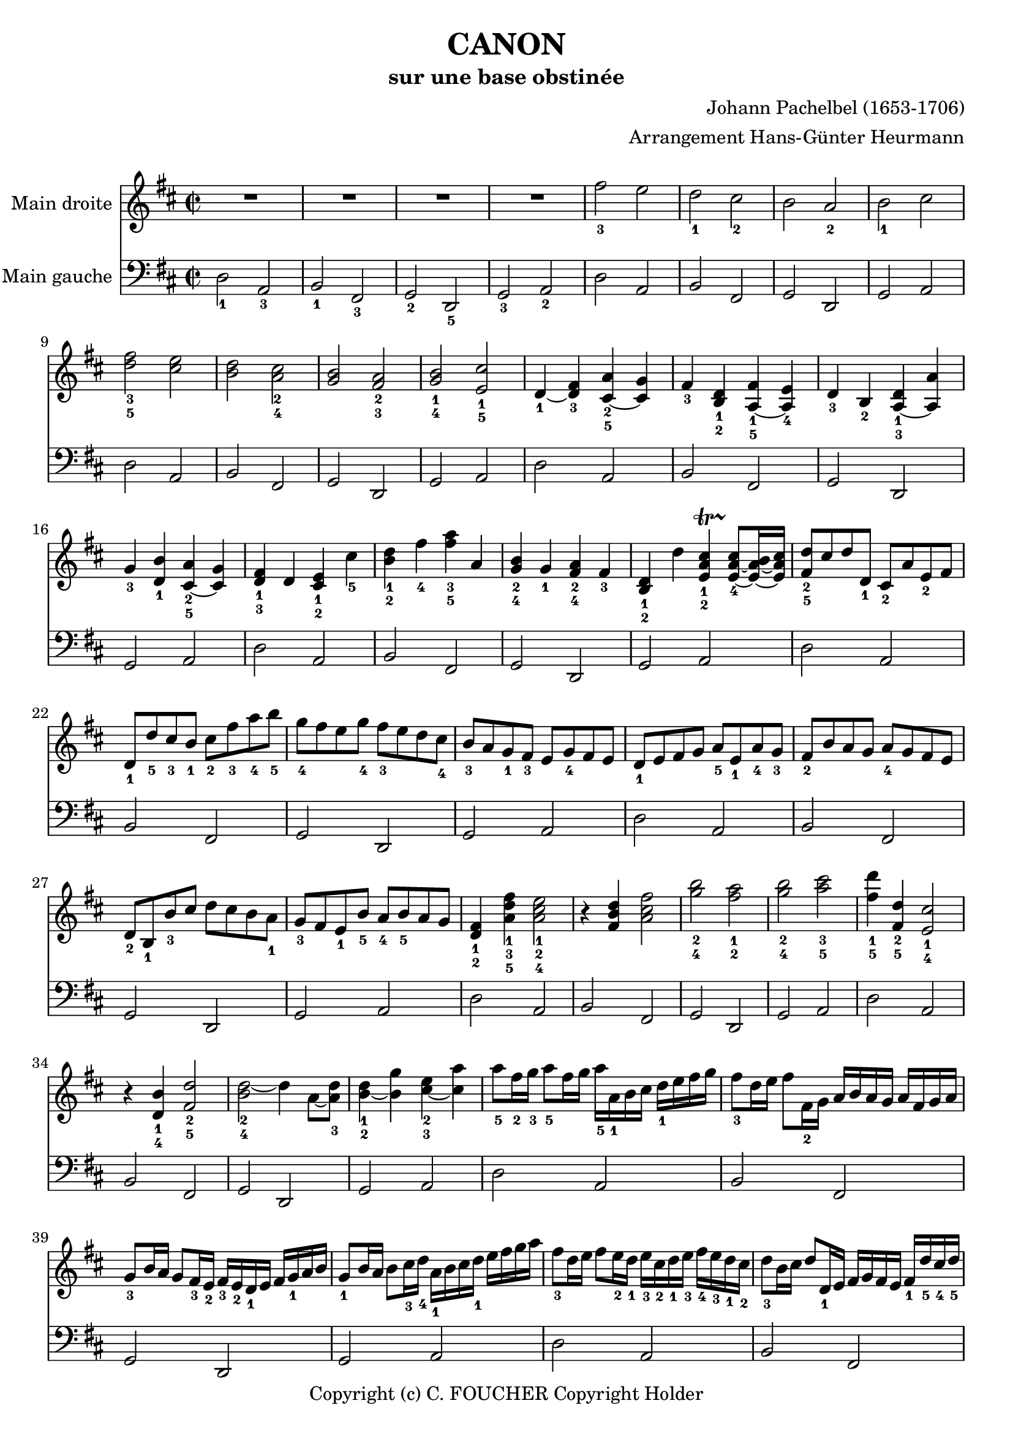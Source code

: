 % This LilyPond file was generated by Rosegarden 1.7.3
\version "2.12.0"
% point and click debugging is disabled
#(ly:set-option 'point-and-click #f)
\header {
    arranger = "Arrangement Hans-Günter Heurmann"
    composer = "Johann Pachelbel (1653-1706)"
    copyright = "Copyright (c) C. FOUCHER Copyright Holder"
    subtitle = "sur une base obstinée"
    title = "CANON"
    tagline = "Created using Rosegarden 1.7.3 and LilyPond"
}
#(set-global-staff-size 20)
#(set-default-paper-size "a4")
global = { 
    \time 2/2
    \skip 1*105  %% 1-105
}
globalTempo = {
    \override Score.MetronomeMark #'transparent = ##t
    \tempo 4 = 120  \skip 1*105 
}
\score {
<< % common
        % force offset of colliding notes in chords:
        \override Score.NoteColumn #'force-hshift = #1.0

        \context Staff = "track 1" << 
            \set Staff.instrumentName = \markup { \column { "Main droite " } }
            \set Score.skipBars = ##t
            \set Staff.printKeyCancellation = ##f
            \new Voice \global
            \new Voice \globalTempo

            \context Voice = "voice 1" {
                \override Voice.TextScript #'padding = #2.0
                \override MultiMeasureRest #'expand-limit = 1

                \time 2/2
                
% absTime = 0 barStart = 0
\clef "treble"
                \key d \major
                R1*4 
% absTime = 3840 barStart = 3840

% absTime = 7680 barStart = 7680

% absTime = 11520 barStart = 11520
 |
%% 5
                
% absTime = 15360 barStart = 15360
fis'' 2 _3 e''  |
                
% absTime = 19200 barStart = 19200
d'' 2 _1 cis'' _2  |
                
% absTime = 23040 barStart = 23040
b' 2 a' _2  |
                
% absTime = 26880 barStart = 26880
b' 2 _1 cis''  |
                
% absTime = 30720 barStart = 30720
< d'' fis'' > 2 _3_5 < cis'' e'' >  |
%% 10
                
% absTime = 34560 barStart = 34560
< b' d'' > 2 < a' cis'' > _2_4  |
                
% absTime = 38400 barStart = 38400
< g' b' > 2 < fis' a' > _2_3  |
                
% absTime = 42240 barStart = 42240
< g' b' > 2 _1_4 < e' cis'' > _1_5  |
                
% absTime = 46080 barStart = 46080
d' 4 _1 _~ < d' fis' > _3 < cis' a' > _2_5 _~ < cis' g' >  |
                
% absTime = 49920 barStart = 49920
fis' 4 _3 < b d' > _1_2 < fis' a > _1_5 _~ < e' a > _4  |
%% 15
                
% absTime = 53760 barStart = 53760
d' 4 _3 b _2 < d' a > _1_3 _~ < a' a >  |
                
% absTime = 57600 barStart = 57600
g' 4 _3 < d' b' > _1 < a' cis' > _2_5 _~ < g' cis' >  |
                
% absTime = 61440 barStart = 61440
< d' fis' > 4 _1_3 d' < cis' e' > _1_2 cis'' _5  |
                
% absTime = 65280 barStart = 65280
< b' d'' > 4 _1_2 fis'' _4 < fis'' a'' > _3_5 a'  |
                
% absTime = 69120 barStart = 69120
< g' b' > 4 _2_4 g' _1 < fis' a' > _2_4 fis' _3  |
%% 20
                
% absTime = 72960 barStart = 72960
< b d' > 4 _1_2 d'' < cis'' e' a' > _1_2-\startTrillSpan s4*0 \stopTrillSpan_4 _~ < cis'' e' a' > 8 _~ [ < b' e' a' > 16 _~ < cis'' e' a' > ]  |
                
% absTime = 76800 barStart = 76800
< fis' d'' > 8 _2_5 [ cis'' d'' d' _1 ] cis' _2 [ a' e' _2 fis' ]  |
                
% absTime = 80640 barStart = 80640
d' 8 _1 [ d'' _5 cis'' _3 b' _1 ] cis'' _2 [ fis'' _3 a'' _4 b'' _5 ]  |
                
% absTime = 84480 barStart = 84480
g'' 8 _4 [ fis'' e'' g'' _4 ] fis'' _3 [ e'' d'' cis'' _4 ]  |
                
% absTime = 88320 barStart = 88320
b' 8 _3 [ a' g' _1 fis' _3 ] e' [ g' _4 fis' e' ]  |
%% 25
                
% absTime = 92160 barStart = 92160
d' 8 _1 [ e' fis' g' ] a' _5 [ e' _1 a' _4 g' _3 ]  |
                
% absTime = 96000 barStart = 96000
fis' 8 _2 [ b' a' g' ] a' _4 [ g' fis' e' ]  |
                
% absTime = 99840 barStart = 99840
d' 8 _2 [ b _1 b' _3 cis'' ] d'' [ cis'' b' a' _1 ]  |
                
% absTime = 103680 barStart = 103680
g' 8 _3 [ fis' e' _1 b' _5 ] a' _4 [ b' _5 a' g' ]  |
                
% absTime = 107520 barStart = 107520
< d' fis' > 4 _1_2 < a' d'' fis'' > _1_3_5 < a' cis'' e'' > 2 _1_2_4  |
%% 30
                
% absTime = 111360 barStart = 111360
r4 < fis' b' d'' > < a' cis'' fis'' > 2  |
                
% absTime = 115200 barStart = 115200
< g'' b'' > 2 _2_4 < fis'' a'' > _1_2  |
                
% absTime = 119040 barStart = 119040
< g'' b'' > 2 _2_4 < a'' cis''' > _3_5  |
                
% absTime = 122880 barStart = 122880
< fis'' d''' > 4 _1_5 < fis' d'' > _2_5 < e' cis'' > 2 _1_4  |
                
% absTime = 126720 barStart = 126720
r4 < d' b' > _1_4 < fis' d'' > 2 _2_5  |
%% 35
                
% absTime = 130560 barStart = 130560
< d'' b' > 2 _2_4 _~ d'' 4 a' 8 _~ [ < d'' a' > _3 ]  |
                
% absTime = 134400 barStart = 134400
< b' d'' > 4 _1_2 _~ < b' g'' > < cis'' e'' > _2_3 _~ < cis'' a'' >  |
                
% absTime = 138240 barStart = 138240
a'' 8 _5 [ fis'' 16 _2 g'' _3 ] a'' 8 _5 [ fis'' 16 g'' ] a'' _5 [ a' _1 b' cis'' ] d'' _1 [ e'' fis'' g'' ]  |
                
% absTime = 142080 barStart = 142080
fis'' 8 _3 [ d'' 16 e'' ] fis'' 8 [ fis' 16 _2 g' ] a' [ b' a' g' ] a' [ fis' g' a' ]  |
                
% absTime = 145920 barStart = 145920
g' 8 _3 [ b' 16 a' ] g' 8 [ fis' 16 _3 e' _2 ] fis' _3 [ e' _2 d' _1 e' ] fis' [ g' _1 a' b' ]  |
%% 40
                
% absTime = 149760 barStart = 149760
g' 8 _1 [ b' 16 a' ] b' 8 [ cis'' 16 _3 d'' _4 ] a' _1 [ b' cis'' d'' _1 ] e'' [ fis'' g'' a'' ]  |
                
% absTime = 153600 barStart = 153600
fis'' 8 _3 [ d'' 16 e'' ] fis'' 8 [ e'' 16 _2 d'' _1 ] e'' _3 [ cis'' _2 d'' _1 e'' _3 ] fis'' _4 [ e'' _3 d'' _1 cis'' _2 ]  |
                
% absTime = 157440 barStart = 157440
d'' 8 _3 [ b' 16 cis'' ] d'' 8 [ d' 16 _1 e' ] fis' [ g' fis' e' ] fis' _1 [ d'' _5 cis'' _4 d'' _5 ]  |
                
% absTime = 161280 barStart = 161280
b' 8 _3 [ d'' 16 cis'' ] b' 8 [ a' 16 _3 g' _1 ] a' _4 [ g' fis' g' _1 ] a' [ b' cis'' d'' ]  |
                
% absTime = 165120 barStart = 165120
b' 8 _2 [ d'' 16 cis'' ] d'' 8 [ cis'' 16 b' ] cis'' _3 [ d'' e'' d'' ] cis'' [ d'' b' cis'' _4 ]  |
%% 45
                
% absTime = 168960 barStart = 168960
< fis' a' d'' > 2 _1_2_5 < e' a' cis'' >  |
                
% absTime = 172800 barStart = 172800
< d' fis' b' > 2 < cis' fis' a' >  |
                
% absTime = 176640 barStart = 176640
< b g d' > 2 < fis' cis' a' >  |
                
% absTime = 180480 barStart = 180480
< b d' > 2 < cis' e' >  |
                
% absTime = 184320 barStart = 184320
r4 < d' fis' a' > _1_3_5 r < cis' e' a' >  |
%% 50
                
% absTime = 188160 barStart = 188160
r4 < b d' fis' > _1_2_4 r < cis' fis' a' > _1_3_5  |
                
% absTime = 192000 barStart = 192000
r4 < b d' g' > _1_2_5 r < a d' fis' > _1_3_5  |
                
% absTime = 195840 barStart = 195840
r4 < b d' g' > r < a' cis'' e'' >  |
                
% absTime = 199680 barStart = 199680
< a' fis'' > 8 _1_5 [ fis' _3 g' fis' < cis' e' > _1_2 e'' _5 fis'' _4 e'' _3 ]  |
                
% absTime = 203520 barStart = 203520
< b' d'' > 8 _1_2 [ fis' _2 d' b' _5 < fis' a' > _2_4 a _1 g _2 a _3 ]  |
%% 55
                
% absTime = 207360 barStart = 207360
b 8 _1 [ b' _5 cis'' _4 b' _3 < fis' a' > _1_2 a _1 g _2 a _3 ]  |
                
% absTime = 211200 barStart = 211200
b 8 _1 [ b' _5 a' _3 b' _4 < e' cis'' > _1_5 cis' _2 b cis' ]  |
                
% absTime = 215040 barStart = 215040
d' 8 _1 [ d'' _4 e'' d'' ] cis'' _3 [ cis' _1 d' _3 cis' _2 ]  |
                
% absTime = 218880 barStart = 218880
b 8 [ b' _5 a' _3 b' ] cis'' _5 [ cis' _1 fis' _3 e' ]  |
                
% absTime = 222720 barStart = 222720
d' 8 _1 [ d'' _5 e'' g'' ] fis'' _4 [ fis' a' fis'' _5 ]  |
%% 60
                
% absTime = 226560 barStart = 226560
d'' 8 [ g'' fis'' g'' ] e'' [ a' g' a' ]  |
                
% absTime = 230400 barStart = 230400
r8 [ < fis' d'' > _1_4 e'' d'' ] < e' cis'' > _1_3 [ cis' _2 d' _3 cis' ]  |
                
% absTime = 234240 barStart = 234240
d' 8 _1 [ b' _5 a' _3 b' ] < a' cis'' > _3_5 [ cis' fis' e' ]  |
                
% absTime = 238080 barStart = 238080
d' 8 [ d'' e'' g'' ] < d'' fis'' > _2_4 [ fis' a' fis'' ]  |
                
% absTime = 241920 barStart = 241920
< b' d'' > 8 _1_2 [ g'' fis'' g'' ] < cis'' e'' > _2_3 [ a' _1 g' _2 a' _3 ]  |
%% 65
                
% absTime = 245760 barStart = 245760
r8 [ < a' d'' fis'' > _1_3_5 < a' d'' fis'' > < a' d'' fis'' > ] r [ < a' cis'' e'' > < a' cis'' e'' > < a' cis'' e'' > ]  |
                
% absTime = 249600 barStart = 249600
r8 [ < fis' b' d'' > < fis' b' d'' > < fis' b' d'' > ] r [ < cis'' fis'' a'' > < cis'' fis'' a'' > < cis'' fis'' a'' > ]  |
                
% absTime = 253440 barStart = 253440
r8 [ < d'' g'' b'' > < d'' g'' b'' > < d'' g'' b'' > ] r [ < d'' fis'' a'' > < d'' fis'' a'' > < d'' fis'' a'' > ]  |
                
% absTime = 257280 barStart = 257280
r8 [ < g'' b'' > _2_4 < g'' b'' > < g'' b'' > ] < e'' cis''' > _1_5 [ < a' cis'' > _2_4 < g' cis'' > _1_4 < a' cis'' > ]  |
                
% absTime = 261120 barStart = 261120
d'' 8 _5 [ d' 16 e' ] fis' 8 [ d' cis' _2 cis'' 16 _3 d'' ] e'' 8 [ cis'' ]  |
%% 70
                
% absTime = 264960 barStart = 264960
b' 8 [ b 16 _1 cis' ] d' 8 [ b cis' _2 a' 16 g' ] fis' 8 [ e' ]  |
                
% absTime = 268800 barStart = 268800
d' 8 _1 [ g' 16 fis' ] e' 8 [ g' fis' _3 d' 16 e' ] fis' 8 [ a' ]  |
                
% absTime = 272640 barStart = 272640
g' 8 [ b' 16 _5 a' ] g' 8 [ fis' e' a' 16 g' ] fis' 8 [ e' ]  |
                
% absTime = 276480 barStart = 276480
< d' fis' > 8 _1_2 [ d'' 16 _5 cis'' ] d'' 8 [ fis' _2 < cis' a' > _1_3 a' 16 b' ] cis'' 8 [ a' ]  |
                
% absTime = 280320 barStart = 280320
< d' fis' > 8 _1_2 [ d'' 16 _2 e'' ] fis'' 8 [ d'' _2 < a' fis'' > _1_5 fis'' 16 e'' ] d'' 8 [ cis'' ]  |
%% 75
                
% absTime = 284160 barStart = 284160
d'' 8 [ < d' b' > 16 _1_5 a' _3 ] < g' b' > 8 _2_4 [ < e' cis'' > _1_5 < fis' d'' > _2_5 fis'' 16 e'' ] d'' 8 [ < a' fis'' > ]  |
                
% absTime = 288000 barStart = 288000
< b' g'' > 8 [ d'' 16 _4 cis'' ] b' 8 [ b' < e' a' > < cis' e' > ] < cis' a' > [ < cis' a' > ]  |
                
% absTime = 291840 barStart = 291840
< d' fis' a' > 2 _1_3_5 r4 < cis' e' a' >  |
                
% absTime = 295680 barStart = 295680
< fis b d' > 2 r4 < cis' fis' a' >  |
                
% absTime = 299520 barStart = 299520
< b d' g' > 2 < d' fis' a' >  |
%% 80
                
% absTime = 303360 barStart = 303360
< b d' g' > 4 < b d' > < e a cis' > -\startTrillSpan s4*0 \stopTrillSpan _~ < e a cis' > 8 _~ [ < e a b > 16 _~ < e a cis' > ]  |
                
% absTime = 307200 barStart = 307200
< fis a d' > 4 < fis' a' d'' > < e' a' cis'' > 2  |
                
% absTime = 311040 barStart = 311040
< d' fis' b' > 2 < cis' fis' a' >  |
                
% absTime = 314880 barStart = 314880
< b d' > 4. _~ < b e' > 8 < a d' fis' > 2  |
                
% absTime = 318720 barStart = 318720
< d' g' b' > 2 < a cis' e' > 4. _~ < a cis' e' > 8  |
%% 85
                
% absTime = 322560 barStart = 322560
< a d' fis' > 4. < d'' fis'' > 8 _2_4 [ < cis'' fis'' > _1_4 _~ < cis'' g'' > _~ < cis'' fis'' > _~ ] < cis'' fis'' >  |
                
% absTime = 326400 barStart = 326400
< b' d'' > 4. _2 _~ < b' d'' > 8 _3 [ < a' d'' > _1_4 _~ < a' e'' > _~ < a' d'' > _~ ] < a' cis'' >  |
                
% absTime = 330240 barStart = 330240
< g' b' > 2 < fis' d'' >  |
                
% absTime = 334080 barStart = 334080
< g' d'' > 8 _1_5 _~ [ < g' c'' > _4 < d' b' > _1_3 _~ < d' c'' > _5 ] < d' e' a' > 4 _1_2_4 _~ < cis' e' a' > 8 _1_2 _~ [ < cis' e' a' > ]  |
                
% absTime = 337920 barStart = 337920
< d' fis' a' > 4. < fis'' a'' > 8 _2_4 [ < a'' fis'' cis'' > _~ < g'' b'' cis'' > _~ < fis'' a'' cis'' > _~ ] < e'' g'' cis'' > _1_3  |
%% 90
                
% absTime = 341760 barStart = 341760
< d'' fis'' b' > 4. _1_2_4 _~ < fis'' d'' b' > 8 [ < fis'' d'' a' > _4 _~ < g'' e'' a' > _~ < fis'' d'' a' > _~ ] < e'' cis'' a' >  |
                
% absTime = 345600 barStart = 345600
< d'' b' > 8 _2_4 [ c'' b' c'' _4 ] < a' fis' > 4. _1_2 _~ < a' fis' > 8  |
                
% absTime = 349440 barStart = 349440
< g' b' > 4 d'' < a' cis'' > 4. < g' cis'' > 8  |
                
% absTime = 353280 barStart = 353280
< fis' a' d'' > 4 _5 _~ < fis' a' d'' > _~ < e' a' d'' > _~ < e' a' cis'' > _\markup { \finger "45" }  _~  |
                
% absTime = 357120 barStart = 357120
< d' fis' cis'' > 4 _~ < d' fis' b' > _\markup { \finger "45" }  _~ < cis' fis' b' > _~ < cis' fis' a' > _\markup { \finger "45" }  _~  |
%% 95
                
% absTime = 360960 barStart = 360960
< b d' a' > 4 _~ < b d' g' > _\markup { \finger "45" }  _~ < a d' g' > _~ < a d' fis' > _~  |
                
% absTime = 364800 barStart = 364800
< b d' fis' > 4. _~ < b d' e' > 8 < a cis' e' > 2  |
                
% absTime = 368640 barStart = 368640
< d' fis' > 4 _1_3 < d'' fis'' > _3_5 _~ < fis'' a' cis'' > _~ < a' cis'' e'' >  |
                
% absTime = 372480 barStart = 372480
< fis' b' d'' > 4 < d'' b'' d''' > _1_3_5 _~ < d''' fis'' a'' > _~ < fis'' a'' c''' >  |
                
% absTime = 376320 barStart = 376320
< d'' g'' b'' > 2 < fis'' d''' > 4 _~ < fis'' a'' >  |
%% 100
                
% absTime = 380160 barStart = 380160
< d'' b'' > 2 < cis'' a'' > 4 _~ < cis'' g'' >  |
                
% absTime = 384000 barStart = 384000
< d'' fis'' > 4 _3_5 < d' fis' > _1_3 < cis' e' > _1_2 < e'' cis'' a' > 8 _2_3_5 _~ [ < e'' cis'' g' > _1 ]  |
                
% absTime = 387840 barStart = 387840
< fis' b' d'' > 4 < b d' > _1_3 < a cis' > _1_2 < a' cis'' fis' > 8 _2_4_5 _~ [ < a' cis'' e' > _1 ]  |
                
% absTime = 391680 barStart = 391680
< d' g' b' > 4 _1_2_4 < d'' g'' b'' > < d'' fis'' a'' > < d' fis' a' >  |
                
% absTime = 395520 barStart = 395520
< b d' g' > 4. < g' b' e'' > 8 < cis' fis' a' > 4 < cis' e' a' >  |
%% 105
                
% absTime = 399360 barStart = 399360
< d' fis' a' > 2 _1_3_5 r  |
                \bar "|."
            } % Voice
        >> % Staff ends

        \context Staff = "track 2" << 
            \set Staff.instrumentName = \markup { \column { "Main gauche " } }
            \set Score.skipBars = ##t
            \set Staff.printKeyCancellation = ##f
            \new Voice \global
            \new Voice \globalTempo

            \context Voice = "voice 2" {
                \override Voice.TextScript #'padding = #2.0
                \override MultiMeasureRest #'expand-limit = 1

                \time 2/2
                
% absTime = 0 barStart = 0
\clef "bass"
                \key d \major
                d 2 _1 a, _3  |
                
% absTime = 3840 barStart = 3840
b, 2 _1 fis, _3  |
                
% absTime = 7680 barStart = 7680
g, 2 _2 d, _5  |
                
% absTime = 11520 barStart = 11520
g, 2 _3 a, _2  |
%% 5
                
% absTime = 15360 barStart = 15360
d 2 a,  |
                
% absTime = 19200 barStart = 19200
b, 2 fis,  |
                
% absTime = 23040 barStart = 23040
g, 2 d,  |
                
% absTime = 26880 barStart = 26880
g, 2 a,  |
                
% absTime = 30720 barStart = 30720
d 2 a,  |
%% 10
                
% absTime = 34560 barStart = 34560
b, 2 fis,  |
                
% absTime = 38400 barStart = 38400
g, 2 d,  |
                
% absTime = 42240 barStart = 42240
g, 2 a,  |
                
% absTime = 46080 barStart = 46080
d 2 a,  |
                
% absTime = 49920 barStart = 49920
b, 2 fis,  |
%% 15
                
% absTime = 53760 barStart = 53760
g, 2 d,  |
                
% absTime = 57600 barStart = 57600
g, 2 a,  |
                
% absTime = 61440 barStart = 61440
d 2 a,  |
                
% absTime = 65280 barStart = 65280
b, 2 fis,  |
                
% absTime = 69120 barStart = 69120
g, 2 d,  |
%% 20
                
% absTime = 72960 barStart = 72960
g, 2 a,  |
                
% absTime = 76800 barStart = 76800
d 2 a,  |
                
% absTime = 80640 barStart = 80640
b, 2 fis,  |
                
% absTime = 84480 barStart = 84480
g, 2 d,  |
                
% absTime = 88320 barStart = 88320
g, 2 a,  |
%% 25
                
% absTime = 92160 barStart = 92160
d 2 a,  |
                
% absTime = 96000 barStart = 96000
b, 2 fis,  |
                
% absTime = 99840 barStart = 99840
g, 2 d,  |
                
% absTime = 103680 barStart = 103680
g, 2 a,  |
                
% absTime = 107520 barStart = 107520
d 2 a,  |
%% 30
                
% absTime = 111360 barStart = 111360
b, 2 fis,  |
                
% absTime = 115200 barStart = 115200
g, 2 d,  |
                
% absTime = 119040 barStart = 119040
g, 2 a,  |
                
% absTime = 122880 barStart = 122880
d 2 a,  |
                
% absTime = 126720 barStart = 126720
b, 2 fis,  |
%% 35
                
% absTime = 130560 barStart = 130560
g, 2 d,  |
                
% absTime = 134400 barStart = 134400
g, 2 a,  |
                
% absTime = 138240 barStart = 138240
d 2 a,  |
                
% absTime = 142080 barStart = 142080
b, 2 fis,  |
                
% absTime = 145920 barStart = 145920
g, 2 d,  |
%% 40
                
% absTime = 149760 barStart = 149760
g, 2 a,  |
                
% absTime = 153600 barStart = 153600
d 2 a,  |
                
% absTime = 157440 barStart = 157440
b, 2 fis,  |
                
% absTime = 161280 barStart = 161280
g, 2 d,  |
                
% absTime = 165120 barStart = 165120
g, 2 a,  |
%% 45
                
% absTime = 168960 barStart = 168960
d 2 a,  |
                
% absTime = 172800 barStart = 172800
b, 2 fis,  |
                
% absTime = 176640 barStart = 176640
g, 2 d,  |
                
% absTime = 180480 barStart = 180480
g, 2 a,  |
                
% absTime = 184320 barStart = 184320
d 2 a,  |
%% 50
                
% absTime = 188160 barStart = 188160
b, 2 fis,  |
                
% absTime = 192000 barStart = 192000
g, 2 d,  |
                
% absTime = 195840 barStart = 195840
g, 2 a,  |
                
% absTime = 199680 barStart = 199680
d 2 a,  |
                
% absTime = 203520 barStart = 203520
b, 2 fis,  |
%% 55
                
% absTime = 207360 barStart = 207360
g, 2 d,  |
                
% absTime = 211200 barStart = 211200
g, 2 a,  |
                
% absTime = 215040 barStart = 215040
d 2 a,  |
                
% absTime = 218880 barStart = 218880
b, 2 fis,  |
                
% absTime = 222720 barStart = 222720
g, 2 d,  |
%% 60
                
% absTime = 226560 barStart = 226560
g, 2 a,  |
                
% absTime = 230400 barStart = 230400
d 2 a,  |
                
% absTime = 234240 barStart = 234240
b, 2 fis,  |
                
% absTime = 238080 barStart = 238080
g, 2 d,  |
                
% absTime = 241920 barStart = 241920
g, 2 a,  |
%% 65
                
% absTime = 245760 barStart = 245760
d 2 a,  |
                
% absTime = 249600 barStart = 249600
b, 2 fis,  |
                
% absTime = 253440 barStart = 253440
g, 2 d,  |
                
% absTime = 257280 barStart = 257280
g, 2 a,  |
                
% absTime = 261120 barStart = 261120
d 2 a,  |
%% 70
                
% absTime = 264960 barStart = 264960
b, 2 fis,  |
                
% absTime = 268800 barStart = 268800
g, 2 d,  |
                
% absTime = 272640 barStart = 272640
g, 2 a,  |
                
% absTime = 276480 barStart = 276480
d 2 a,  |
                
% absTime = 280320 barStart = 280320
b, 2 fis,  |
%% 75
                
% absTime = 284160 barStart = 284160
g, 2 d,  |
                
% absTime = 288000 barStart = 288000
g, 2 a,  |
                
% absTime = 291840 barStart = 291840
d 2 a,  |
                
% absTime = 295680 barStart = 295680
b, 2 fis,  |
                
% absTime = 299520 barStart = 299520
g, 2 d,  |
%% 80
                
% absTime = 303360 barStart = 303360
g, 2 a,  |
                
% absTime = 307200 barStart = 307200
d 2 a,  |
                
% absTime = 311040 barStart = 311040
b, 2 fis,  |
                
% absTime = 314880 barStart = 314880
g, 2 d,  |
                
% absTime = 318720 barStart = 318720
g, 2 a,  |
%% 85
                
% absTime = 322560 barStart = 322560
d 2 a,  |
                
% absTime = 326400 barStart = 326400
b, 2 fis,  |
                
% absTime = 330240 barStart = 330240
g, 2 d,  |
                
% absTime = 334080 barStart = 334080
g, 2 a,  |
                
% absTime = 337920 barStart = 337920
d 2 a,  |
%% 90
                
% absTime = 341760 barStart = 341760
b, 2 fis,  |
                
% absTime = 345600 barStart = 345600
g, 2 d,  |
                
% absTime = 349440 barStart = 349440
g, 2 a,  |
                
% absTime = 353280 barStart = 353280
d 2 a,  |
                
% absTime = 357120 barStart = 357120
b, 2 fis,  |
%% 95
                
% absTime = 360960 barStart = 360960
g, 2 d,  |
                
% absTime = 364800 barStart = 364800
g, 2 a,  |
                
% absTime = 368640 barStart = 368640
d 2 a,  |
                
% absTime = 372480 barStart = 372480
b, 2 fis,  |
                
% absTime = 376320 barStart = 376320
g, 2 d,  |
%% 100
                
% absTime = 380160 barStart = 380160
g, 2 a,  |
                
% absTime = 384000 barStart = 384000
d 2 a,  |
                
% absTime = 387840 barStart = 387840
b, 2 fis,  |
                
% absTime = 391680 barStart = 391680
g, 2 d,  |
                
% absTime = 395520 barStart = 395520
g, 2 a,  |
%% 105
                
% absTime = 399360 barStart = 399360
< d, d > 2 r  |
                \bar "|."
            } % Voice
        >> % Staff (final) ends

    >> % notes

    \layout {
        \context { \GrandStaff \accepts "Lyrics" }
    }
} % score
